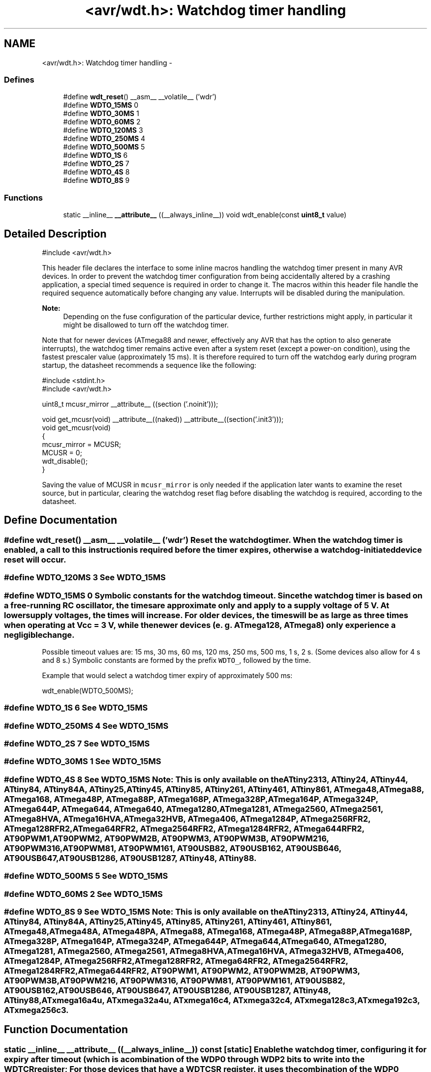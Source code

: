 .TH "<avr/wdt.h>: Watchdog timer handling" 3 "7 Oct 2015" "Version 1.8.0svn" "avr-libc" \" -*- nroff -*-
.ad l
.nh
.SH NAME
<avr/wdt.h>: Watchdog timer handling \- 
.SS "Defines"

.in +1c
.ti -1c
.RI "#define \fBwdt_reset\fP()   __asm__ __volatile__ ('wdr')"
.br
.ti -1c
.RI "#define \fBWDTO_15MS\fP   0"
.br
.ti -1c
.RI "#define \fBWDTO_30MS\fP   1"
.br
.ti -1c
.RI "#define \fBWDTO_60MS\fP   2"
.br
.ti -1c
.RI "#define \fBWDTO_120MS\fP   3"
.br
.ti -1c
.RI "#define \fBWDTO_250MS\fP   4"
.br
.ti -1c
.RI "#define \fBWDTO_500MS\fP   5"
.br
.ti -1c
.RI "#define \fBWDTO_1S\fP   6"
.br
.ti -1c
.RI "#define \fBWDTO_2S\fP   7"
.br
.ti -1c
.RI "#define \fBWDTO_4S\fP   8"
.br
.ti -1c
.RI "#define \fBWDTO_8S\fP   9"
.br
.in -1c
.SS "Functions"

.in +1c
.ti -1c
.RI "static __inline__ \fB__attribute__\fP ((__always_inline__)) void wdt_enable(const \fBuint8_t\fP value)"
.br
.in -1c
.SH "Detailed Description"
.PP 
.PP
.nf
 #include <avr/wdt.h> 
.fi
.PP
.PP
This header file declares the interface to some inline macros handling the watchdog timer present in many AVR devices. In order to prevent the watchdog timer configuration from being accidentally altered by a crashing application, a special timed sequence is required in order to change it. The macros within this header file handle the required sequence automatically before changing any value. Interrupts will be disabled during the manipulation.
.PP
\fBNote:\fP
.RS 4
Depending on the fuse configuration of the particular device, further restrictions might apply, in particular it might be disallowed to turn off the watchdog timer.
.RE
.PP
Note that for newer devices (ATmega88 and newer, effectively any AVR that has the option to also generate interrupts), the watchdog timer remains active even after a system reset (except a power-on condition), using the fastest prescaler value (approximately 15 ms). It is therefore required to turn off the watchdog early during program startup, the datasheet recommends a sequence like the following:
.PP
.PP
.nf
    #include <stdint.h>
    #include <avr/wdt.h>

    uint8_t mcusr_mirror __attribute__ ((section ('.noinit')));

    void get_mcusr(void) \
      __attribute__((naked)) \
      __attribute__((section('.init3')));
    void get_mcusr(void)
    {
      mcusr_mirror = MCUSR;
      MCUSR = 0;
      wdt_disable();
    }
.fi
.PP
.PP
Saving the value of MCUSR in \fCmcusr_mirror\fP is only needed if the application later wants to examine the reset source, but in particular, clearing the watchdog reset flag before disabling the watchdog is required, according to the datasheet. 
.SH "Define Documentation"
.PP 
.SS "#define wdt_reset()   __asm__ __volatile__ ('wdr')"Reset the watchdog timer. When the watchdog timer is enabled, a call to this instruction is required before the timer expires, otherwise a watchdog-initiated device reset will occur. 
.SS "#define WDTO_120MS   3"See \fCWDTO_15MS\fP 
.SS "#define WDTO_15MS   0"Symbolic constants for the watchdog timeout. Since the watchdog timer is based on a free-running RC oscillator, the times are approximate only and apply to a supply voltage of 5 V. At lower supply voltages, the times will increase. For older devices, the times will be as large as three times when operating at Vcc = 3 V, while the newer devices (e. g. ATmega128, ATmega8) only experience a negligible change.
.PP
Possible timeout values are: 15 ms, 30 ms, 60 ms, 120 ms, 250 ms, 500 ms, 1 s, 2 s. (Some devices also allow for 4 s and 8 s.) Symbolic constants are formed by the prefix \fCWDTO_\fP, followed by the time.
.PP
Example that would select a watchdog timer expiry of approximately 500 ms: 
.PP
.nf
   wdt_enable(WDTO_500MS);

.fi
.PP
 
.SS "#define WDTO_1S   6"See \fCWDTO_15MS\fP 
.SS "#define WDTO_250MS   4"See \fCWDTO_15MS\fP 
.SS "#define WDTO_2S   7"See \fCWDTO_15MS\fP 
.SS "#define WDTO_30MS   1"See \fCWDTO_15MS\fP 
.SS "#define WDTO_4S   8"See \fCWDTO_15MS\fP Note: This is only available on the ATtiny2313, ATtiny24, ATtiny44, ATtiny84, ATtiny84A, ATtiny25, ATtiny45, ATtiny85, ATtiny261, ATtiny461, ATtiny861, ATmega48, ATmega88, ATmega168, ATmega48P, ATmega88P, ATmega168P, ATmega328P, ATmega164P, ATmega324P, ATmega644P, ATmega644, ATmega640, ATmega1280, ATmega1281, ATmega2560, ATmega2561, ATmega8HVA, ATmega16HVA, ATmega32HVB, ATmega406, ATmega1284P, ATmega256RFR2, ATmega128RFR2, ATmega64RFR2, ATmega2564RFR2, ATmega1284RFR2, ATmega644RFR2, AT90PWM1, AT90PWM2, AT90PWM2B, AT90PWM3, AT90PWM3B, AT90PWM216, AT90PWM316, AT90PWM81, AT90PWM161, AT90USB82, AT90USB162, AT90USB646, AT90USB647, AT90USB1286, AT90USB1287, ATtiny48, ATtiny88. 
.SS "#define WDTO_500MS   5"See \fCWDTO_15MS\fP 
.SS "#define WDTO_60MS   2"See \fCWDTO_15MS\fP 
.SS "#define WDTO_8S   9"See \fCWDTO_15MS\fP Note: This is only available on the ATtiny2313, ATtiny24, ATtiny44, ATtiny84, ATtiny84A, ATtiny25, ATtiny45, ATtiny85, ATtiny261, ATtiny461, ATtiny861, ATmega48, ATmega48A, ATmega48PA, ATmega88, ATmega168, ATmega48P, ATmega88P, ATmega168P, ATmega328P, ATmega164P, ATmega324P, ATmega644P, ATmega644, ATmega640, ATmega1280, ATmega1281, ATmega2560, ATmega2561, ATmega8HVA, ATmega16HVA, ATmega32HVB, ATmega406, ATmega1284P, ATmega256RFR2, ATmega128RFR2, ATmega64RFR2, ATmega2564RFR2, ATmega1284RFR2, ATmega644RFR2, AT90PWM1, AT90PWM2, AT90PWM2B, AT90PWM3, AT90PWM3B, AT90PWM216, AT90PWM316, AT90PWM81, AT90PWM161, AT90USB82, AT90USB162, AT90USB646, AT90USB647, AT90USB1286, AT90USB1287, ATtiny48, ATtiny88, ATxmega16a4u, ATxmega32a4u, ATxmega16c4, ATxmega32c4, ATxmega128c3, ATxmega192c3, ATxmega256c3. 
.SH "Function Documentation"
.PP 
.SS "static __inline__ __attribute__ ((__always_inline__)) const\fC [static]\fP"Enable the watchdog timer, configuring it for expiry after \fCtimeout\fP (which is a combination of the \fCWDP0\fP through \fCWDP2\fP bits to write into the \fCWDTCR\fP register; For those devices that have a \fCWDTCSR\fP register, it uses the combination of the \fCWDP0\fP through \fCWDP3\fP bits).
.PP
See also the symbolic constants \fCWDTO_15MS\fP et al. 
.SH "Author"
.PP 
Generated automatically by Doxygen for avr-libc from the source code.
